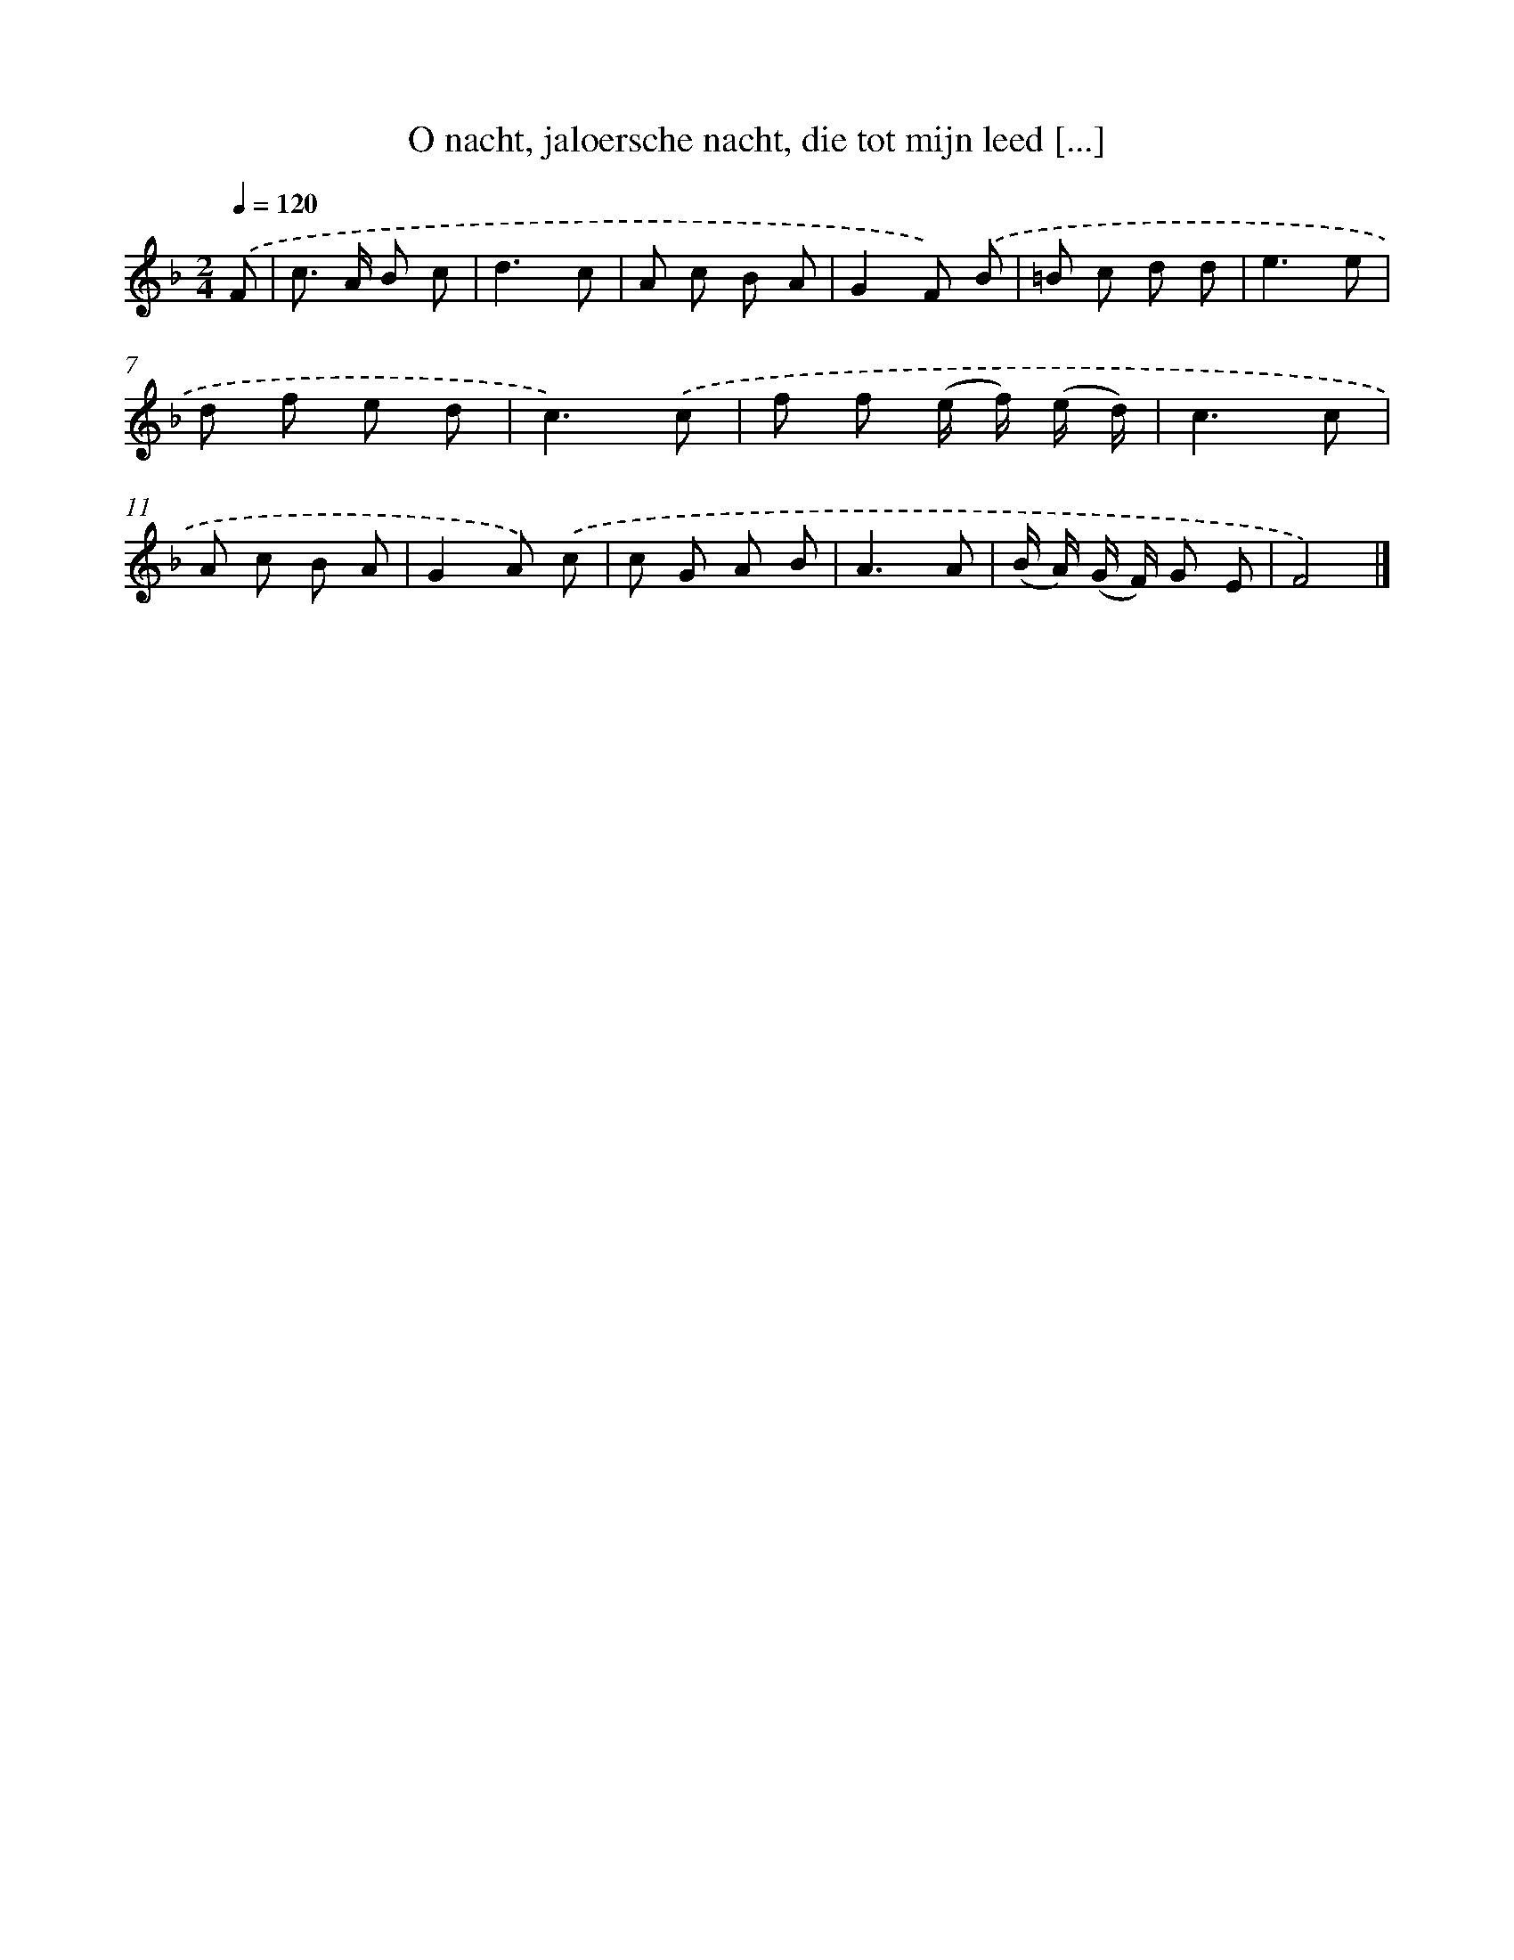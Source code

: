 X: 5563
T: O nacht, jaloersche nacht, die tot mijn leed [...]
%%abc-version 2.0
%%abcx-abcm2ps-target-version 5.9.1 (29 Sep 2008)
%%abc-creator hum2abc beta
%%abcx-conversion-date 2018/11/01 14:36:19
%%humdrum-veritas 2182489867
%%humdrum-veritas-data 1034069728
%%continueall 1
%%barnumbers 0
L: 1/8
M: 2/4
Q: 1/4=120
K: F clef=treble
.('F [I:setbarnb 1]|
c> A B c |
d3c |
A c B A |
G2F) .('B |
=B c d d |
e3e |
d f e d |
c3).('c |
f f (e/ f/) (e/ d/) |
c3c |
A c B A |
G2A) .('c |
c G A B |
A3A |
(B/ A/) (G/ F/) G E |
F4) |]
